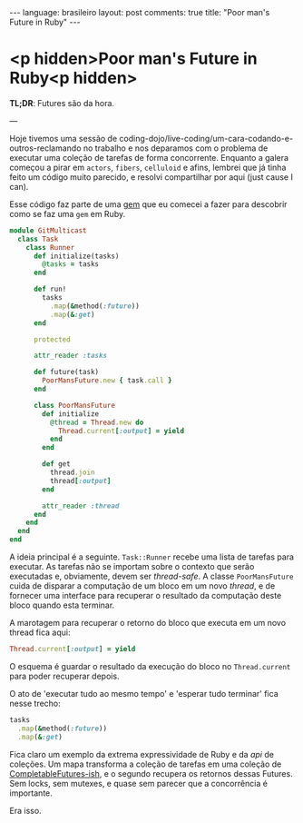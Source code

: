 #+AUTHOR: Renan Ranelli (renanranelli@gmail.com)
#+OPTIONS: toc:nil n:3
#+STARTUP: oddeven
#+STARTUP: hidestars
#+BEGIN_HTML
---
language: brasileiro
layout: post
comments: true
title: "Poor man's Future in Ruby"
---
#+END_HTML

* <p hidden>Poor man's Future in Ruby<p hidden>

  *TL;DR*: Futures são da hora.

  ---

  Hoje tivemos uma sessão de
  coding-dojo/live-coding/um-cara-codando-e-outros-reclamando no trabalho e nos
  deparamos com o problema de executar uma coleção de tarefas de forma
  concorrente. Enquanto a galera começou a pirar em =actors=, =fibers=,
  =celluloid= e afins, lembrei que já tinha feito um código muito parecido, e
  resolvi compartilhar por aqui (just cause I can).

  Esse código faz parte de uma [[http://github.com/rranelli/git_multicast][gem]] que eu comecei a fazer para descobrir como se
  faz uma =gem= em Ruby.

  #+begin_src ruby
module GitMulticast
  class Task
    class Runner
      def initialize(tasks)
        @tasks = tasks
      end

      def run!
        tasks
          .map(&method(:future))
          .map(&:get)
      end

      protected

      attr_reader :tasks

      def future(task)
        PoorMansFuture.new { task.call }
      end

      class PoorMansFuture
        def initialize
          @thread = Thread.new do
            Thread.current[:output] = yield
          end
        end

        def get
          thread.join
          thread[:output]
        end

        attr_reader :thread
      end
    end
  end
end
  #+end_src

  A ideia principal é a seguinte. =Task::Runner= recebe uma lista de tarefas
  para executar. As tarefas não se importam sobre o contexto que serão
  executadas e, obviamente, devem ser /thread-safe/. A classe =PoorMansFuture=
  cuida de disparar a computação de um bloco em um novo /thread/, e de fornecer
  uma interface para recuperar o resultado da computação deste bloco quando esta
  terminar.

  A marotagem para recuperar o retorno do bloco que executa em um novo thread
  fica aqui:

  #+begin_src ruby
  Thread.current[:output] = yield
  #+end_src

  O esquema é guardar o resultado da execução do bloco no =Thread.current= para
  poder recuperar depois.

  O ato de 'executar tudo ao mesmo tempo' e 'esperar tudo terminar' fica nesse
  trecho:

  #+begin_src ruby
tasks
  .map(&method(:future))
  .map(&:get)
  #+end_src

  Fica claro um exemplo da extrema expressividade de Ruby e da /api/ de
  coleções. Um mapa transforma a coleção de tarefas em uma coleção de
  [[https://docs.oracle.com/javase/8/docs/api/java/util/concurrent/CompletableFuture.html][CompletableFutures-ish]], e o segundo recupera os retornos dessas Futures. Sem
  locks, sem mutexes, e quase sem parecer que a concorrência é importante.

  Era isso.
